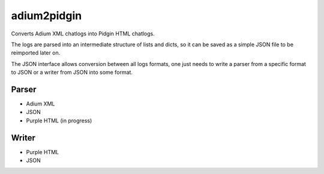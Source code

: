 adium2pidgin
============

Converts Adium XML chatlogs into Pidgin HTML chatlogs.

The logs are parsed into an intermediate structure of lists and dicts,
so it can be saved as a simple JSON file to be reimported later on.

The JSON interface allows conversion between all logs formats, one just
needs to write a parser from a specific format to JSON or a writer from
JSON into some format.

Parser
------

-  Adium XML
-  JSON
-  Purple HTML (in progress)

Writer
------

-  Purple HTML
-  JSON

